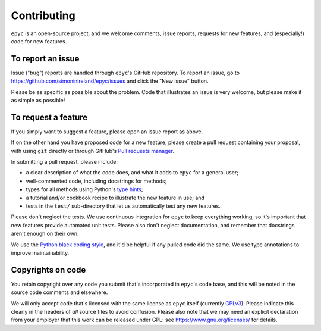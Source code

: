 Contributing
============

``epyc`` is an open-source project, and we welcome comments, issue
reports, requests for new features, and (especially!) code for new
features.

To report an issue
------------------

Issue ("bug") reports are handled through ``epyc``'s GitHub
repository. To report an issue, go to
https://github.com/simoninireland/epyc/issues
and click the "New issue" button.

Please be as specific as possible about the problem. Code that
illustrates an issue is very welcome, but please make it as simple as
possible!

To request a feature
--------------------

If you simply want to suggest a feature, please open an issue report
as above.

If on the other hand you have proposed code for a new feature, please
create a pull request containing your proposal, with using ``git``
directly or through GitHub's `Pull requests manager <https://github.com/simoninireland/epyc/pulls>`_.

In submitting a pull request, please include:

- a clear description of what the code does, and what it adds to
  ``epyc`` for a general user;
- well-commented code, including docstrings for methods;
- types for all methods using Python's `type hints <https://docs.python.org/3/library/typing.html>`_;
- a tutorial and/or cookbook recipe to illustrate the new feature in
  use; and
- tests in the ``test/`` sub-directory that let us automatically test
  any new features.

Please don't neglect the tests. We use continuous integration for
``epyc`` to keep everything working, so it's important that new
features provide automated unit tests. Please also don't neglect
documentation, and remember that docstrings aren't enough on their own.

We use the `Python black coding style <https://pypi.org/project/black/>`_,
and it'd be helpful if any pulled code did the same. We use type
annotations to improve maintainability.

Copyrights on code
------------------

You retain copyright over any code you submit that's incorporated in
``epyc``'s code base, and this will be noted in the source code
comments and elsewhere.

We will only accept code that's licensed with the same license as
``epyc`` itself (currently `GPLv3
<https://www.gnu.org/licenses/gpl-3.0.en.html>`_). Please indicate
this clearly in the headers of *all* source files to avoid confusion.
Please also note that we may need an explicit declaration from your
employer that this work can be released under GPL: see
https://www.gnu.org/licenses/ for details.
